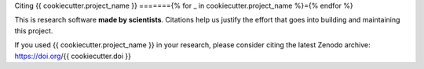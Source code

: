 Citing {{ cookiecutter.project_name }}
======={% for _ in cookiecutter.project_name %}={% endfor %}

This is research software **made by scientists**. Citations help us justify the
effort that goes into building and maintaining this project.

If you used {{ cookiecutter.project_name }} in your research, please consider
citing the latest Zenodo archive: https://doi.org/{{ cookiecutter.doi }}
